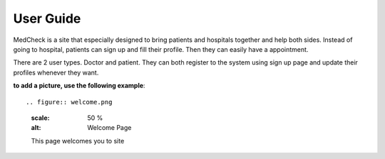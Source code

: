 User Guide
==========

MedCheck is a site that especially designed to bring patients and hospitals together and help both sides. Instead of going to hospital, patients can sign up and fill their profile. Then they can easily have a appointment.

There are 2 user types. Doctor and patient. They can both register to the system using sign up page and update their profiles whenever they want.

**to add a picture, use the following example**::

.. figure:: welcome.png
  :scale: 50 %
  :alt: Welcome Page

  This page welcomes you to site



